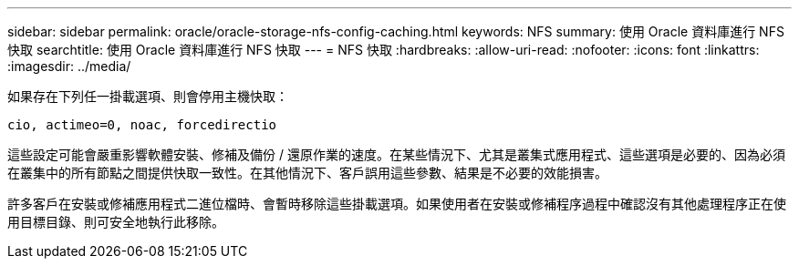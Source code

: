 ---
sidebar: sidebar 
permalink: oracle/oracle-storage-nfs-config-caching.html 
keywords: NFS 
summary: 使用 Oracle 資料庫進行 NFS 快取 
searchtitle: 使用 Oracle 資料庫進行 NFS 快取 
---
= NFS 快取
:hardbreaks:
:allow-uri-read: 
:nofooter: 
:icons: font
:linkattrs: 
:imagesdir: ../media/


[role="lead"]
如果存在下列任一掛載選項、則會停用主機快取：

....
cio, actimeo=0, noac, forcedirectio
....
這些設定可能會嚴重影響軟體安裝、修補及備份 / 還原作業的速度。在某些情況下、尤其是叢集式應用程式、這些選項是必要的、因為必須在叢集中的所有節點之間提供快取一致性。在其他情況下、客戶誤用這些參數、結果是不必要的效能損害。

許多客戶在安裝或修補應用程式二進位檔時、會暫時移除這些掛載選項。如果使用者在安裝或修補程序過程中確認沒有其他處理程序正在使用目標目錄、則可安全地執行此移除。
